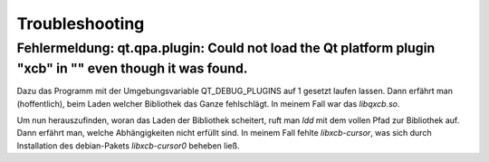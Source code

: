 Troubleshooting
===============

Fehlermeldung: qt.qpa.plugin: Could not load the Qt platform plugin "xcb" in "" even though it was found.
---------------

Dazu das Programm mit der Umgebungsvariable QT_DEBUG_PLUGINS auf 1 gesetzt laufen lassen. Dann erfährt
man (hoffentlich), beim Laden welcher Bibliothek das Ganze fehlschlägt. In meinem Fall war das
`libqxcb.so`.
     
Um nun herauszufinden, woran das Laden der Bibliothek scheitert, ruft man `ldd` mit dem vollen Pfad
zur Bibliothek auf. Dann erfährt man, welche Abhängigkeiten nicht erfüllt sind. In meinem Fall fehlte
`libxcb-cursor`, was sich durch Installation des debian-Pakets `libxcb-cursor0` beheben ließ.